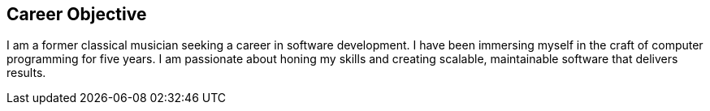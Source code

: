 == Career Objective

I am a former classical musician seeking a career in software development.
I have been immersing myself in the craft of computer programming for five years.
I am passionate about honing my skills and creating scalable, maintainable software that delivers results.
